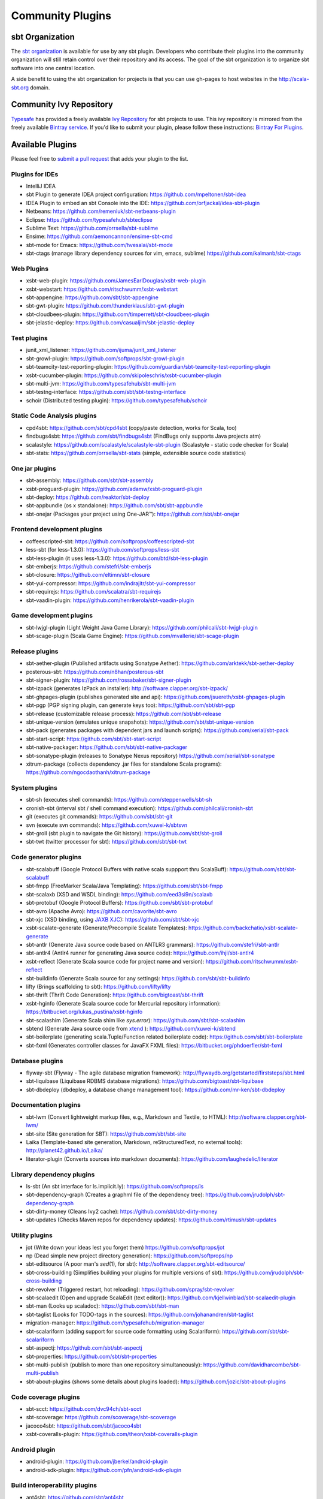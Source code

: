 =================
Community Plugins
=================

sbt Organization
================

The `sbt organization <http://github.com/sbt>`_ is available for use by any sbt plugin.
Developers who contribute their plugins into the community organization will still retain
control over their repository and its access.   The goal of the sbt organization is to
organize sbt software into one central location.

A side benefit to using the sbt organization for projects is that you can use gh-pages to host websites in the http://scala-sbt.org domain.

Community Ivy Repository
========================

`Typesafe <http://www.typesafe.com>`_ has provided a freely available `Ivy Repository <http://repo.scala-sbt.org/scalasbt>`_ for sbt projects to use.
This ivy repository is mirrored from the freely available `Bintray service <http://bintray.com>`_.   If you'd like to submit your plugin, please follow these instructions: `Bintray For Plugins <Bintray-For-Plugins.html>`_.

Available Plugins
=================

Please feel free to `submit a pull request <https://github.com/sbt/sbt/pulls>`_ that adds your plugin to the list.

Plugins for IDEs
~~~~~~~~~~~~~~~~

-  IntelliJ IDEA
-  sbt Plugin to generate IDEA project configuration:
   https://github.com/mpeltonen/sbt-idea
-  IDEA Plugin to embed an sbt Console into the IDE:
   https://github.com/orfjackal/idea-sbt-plugin
-  Netbeans: https://github.com/remeniuk/sbt-netbeans-plugin
-  Eclipse: https://github.com/typesafehub/sbteclipse
-  Sublime Text: https://github.com/orrsella/sbt-sublime
-  Ensime: https://github.com/aemoncannon/ensime-sbt-cmd
-  sbt-mode for Emacs: https://github.com/hvesalai/sbt-mode
-  sbt-ctags (manage library dependency sources for vim, emacs, sublime) 
   https://github.com/kalmanb/sbt-ctags

Web Plugins
~~~~~~~~~~~

-  xsbt-web-plugin: https://github.com/JamesEarlDouglas/xsbt-web-plugin
-  xsbt-webstart: https://github.com/ritschwumm/xsbt-webstart
-  sbt-appengine: https://github.com/sbt/sbt-appengine
-  sbt-gwt-plugin: https://github.com/thunderklaus/sbt-gwt-plugin
-  sbt-cloudbees-plugin:
   https://github.com/timperrett/sbt-cloudbees-plugin
-  sbt-jelastic-deploy: https://github.com/casualjim/sbt-jelastic-deploy

Test plugins
~~~~~~~~~~~~

-  junit_xml_listener: https://github.com/ijuma/junit_xml_listener
-  sbt-growl-plugin: https://github.com/softprops/sbt-growl-plugin
-  sbt-teamcity-test-reporting-plugin:
   https://github.com/guardian/sbt-teamcity-test-reporting-plugin
-  xsbt-cucumber-plugin:
   https://github.com/skipoleschris/xsbt-cucumber-plugin
-  sbt-multi-jvm:
   https://github.com/typesafehub/sbt-multi-jvm
-  sbt-testng-interface:
   https://github.com/sbt/sbt-testng-interface
-  schoir (Distributed testing plugin):
   https://github.com/typesafehub/schoir

Static Code Analysis plugins
~~~~~~~~~~~~~~~~~~~~~~~~~~~~

-  cpd4sbt: https://github.com/sbt/cpd4sbt (copy/paste detection,
   works for Scala, too)
-  findbugs4sbt: https://github.com/sbt/findbugs4sbt (FindBugs
   only supports Java projects atm)
-  scalastyle: https://github.com/scalastyle/scalastyle-sbt-plugin (Scalastyle - static code checker for Scala)
-  sbt-stats: https://github.com/orrsella/sbt-stats (simple, extensible source code statistics)

One jar plugins
~~~~~~~~~~~~~~~

-  sbt-assembly: https://github.com/sbt/sbt-assembly
-  xsbt-proguard-plugin: https://github.com/adamw/xsbt-proguard-plugin
-  sbt-deploy: https://github.com/reaktor/sbt-deploy
-  sbt-appbundle (os x standalone): https://github.com/sbt/sbt-appbundle
-  sbt-onejar (Packages your project using One-JAR™):
   https://github.com/sbt/sbt-onejar

Frontend development plugins
~~~~~~~~~~~~~~~~~~~~~~~~~~~~

-  coffeescripted-sbt: https://github.com/softprops/coffeescripted-sbt
-  less-sbt (for less-1.3.0): https://github.com/softprops/less-sbt
-  sbt-less-plugin (it uses less-1.3.0):
   https://github.com/btd/sbt-less-plugin
-  sbt-emberjs: https://github.com/stefri/sbt-emberjs
-  sbt-closure: https://github.com/eltimn/sbt-closure
-  sbt-yui-compressor: https://github.com/indrajitr/sbt-yui-compressor
-  sbt-requirejs: https://github.com/scalatra/sbt-requirejs
-  sbt-vaadin-plugin: https://github.com/henrikerola/sbt-vaadin-plugin

Game development plugins
~~~~~~~~~~~~~~~~~~~~~~~~~~~~~~~~~~~~~~~~~~~~~

-  sbt-lwjgl-plugin (Light Weight Java Game Library): https://github.com/philcali/sbt-lwjgl-plugin
-  sbt-scage-plugin (Scala Game Engine): https://github.com/mvallerie/sbt-scage-plugin

Release plugins
~~~~~~~~~~~~~~~

-  sbt-aether-plugin (Published artifacts using Sonatype Aether):
   https://github.com/arktekk/sbt-aether-deploy
-  posterous-sbt: https://github.com/n8han/posterous-sbt
-  sbt-signer-plugin: https://github.com/rossabaker/sbt-signer-plugin
-  sbt-izpack (generates IzPack an installer):
   http://software.clapper.org/sbt-izpack/
-  sbt-ghpages-plugin (publishes generated site and api):
   https://github.com/jsuereth/xsbt-ghpages-plugin
-  sbt-pgp (PGP signing plugin, can generate keys too):
   https://github.com/sbt/sbt-pgp
-  sbt-release (customizable release process):
   https://github.com/sbt/sbt-release
-  sbt-unique-version (emulates unique snapshots):
   https://github.com/sbt/sbt-unique-version
-  sbt-pack (generates packages with dependent jars and launch scripts):
   https://github.com/xerial/sbt-pack
-  sbt-start-script:
   https://github.com/sbt/sbt-start-script
-  sbt-native-packager:
   https://github.com/sbt/sbt-native-packager
-  sbt-sonatype-plugin (releases to Sonatype Nexus repository)
   https://github.com/xerial/sbt-sonatype
-  xitrum-package (collects dependency .jar files for standalone Scala programs):
   https://github.com/ngocdaothanh/xitrum-package


System plugins
~~~~~~~~~~~~~~

-  sbt-sh (executes shell commands):
   https://github.com/steppenwells/sbt-sh
-  cronish-sbt (interval sbt / shell command execution):
   https://github.com/philcali/cronish-sbt
-  git (executes git commands): https://github.com/sbt/sbt-git
-  svn (execute svn commands): https://github.com/xuwei-k/sbtsvn
-  sbt-groll (sbt plugin to navigate the Git history):
   https://github.com/sbt/sbt-groll
-  sbt-twt (twitter processor for sbt):
   https://github.com/sbt/sbt-twt

Code generator plugins
~~~~~~~~~~~~~~~~~~~~~~

-  sbt-scalabuff (Google Protocol Buffers with native scala suppport thru ScalaBuff):
   https://github.com/sbt/sbt-scalabuff
-  sbt-fmpp (FreeMarker Scala/Java Templating):
   https://github.com/sbt/sbt-fmpp
-  sbt-scalaxb (XSD and WSDL binding):
   https://github.com/eed3si9n/scalaxb
-  sbt-protobuf (Google Protocol Buffers):
   https://github.com/sbt/sbt-protobuf
-  sbt-avro (Apache Avro): https://github.com/cavorite/sbt-avro
-  sbt-xjc (XSD binding, using `JAXB XJC <http://download.oracle.com/javase/6/docs/technotes/tools/share/xjc.html>`_):
   https://github.com/sbt/sbt-xjc
-  xsbt-scalate-generate (Generate/Precompile Scalate Templates):
   https://github.com/backchatio/xsbt-scalate-generate
-  sbt-antlr (Generate Java source code based on ANTLR3 grammars):
   https://github.com/stefri/sbt-antlr
-  sbt-antlr4 (Antlr4 runner for generating Java source code):
   https://github.com/ihji/sbt-antlr4
-  xsbt-reflect (Generate Scala source code for project name and
   version): https://github.com/ritschwumm/xsbt-reflect
-  sbt-buildinfo (Generate Scala source for any settings):
   https://github.com/sbt/sbt-buildinfo
-  lifty (Brings scaffolding to sbt): https://github.com/lifty/lifty
-  sbt-thrift (Thrift Code Generation):
   https://github.com/bigtoast/sbt-thrift
-  xsbt-hginfo (Generate Scala source code for Mercurial repository
   information): https://bitbucket.org/lukas\_pustina/xsbt-hginfo
-  sbt-scalashim (Generate Scala shim like `sys.error`):
   https://github.com/sbt/sbt-scalashim
-  sbtend (Generate Java source code from
   `xtend <http://www.eclipse.org/xtend/>`_ ):
   https://github.com/xuwei-k/sbtend
-  sbt-boilerplate (generating scala.Tuple/Function related boilerplate code):
   https://github.com/sbt/sbt-boilerplate
-  sbt-fxml (Generates controller classes for JavaFX FXML files): https://bitbucket.org/phdoerfler/sbt-fxml

Database plugins
~~~~~~~~~~~~~~~~

-  flyway-sbt (Flyway - The agile database migration framework):
   http://flywaydb.org/getstarted/firststeps/sbt.html
-  sbt-liquibase (Liquibase RDBMS database migrations):
   https://github.com/bigtoast/sbt-liquibase
-  sbt-dbdeploy (dbdeploy, a database change management tool):
   https://github.com/mr-ken/sbt-dbdeploy

Documentation plugins
~~~~~~~~~~~~~~~~~~~~~

-  sbt-lwm (Convert lightweight markup files, e.g., Markdown and
   Textile, to HTML): http://software.clapper.org/sbt-lwm/
-  sbt-site (Site generation for SBT):
   https://github.com/sbt/sbt-site
-  Laika (Template-based site generation, Markdown, reStructuredText,
   no external tools): http://planet42.github.io/Laika/
-  literator-plugin (Converts sources into markdown documents):
   https://github.com/laughedelic/literator

Library dependency plugins
~~~~~~~~~~~~~~~~~~~~~~~~~~

-  ls-sbt (An sbt interface for ls.implicit.ly):
   https://github.com/softprops/ls
-  sbt-dependency-graph (Creates a graphml file of the dependency tree):
   https://github.com/jrudolph/sbt-dependency-graph
-  sbt-dirty-money (Cleans Ivy2 cache):
   https://github.com/sbt/sbt-dirty-money
-  sbt-updates (Checks Maven repos for dependency updates):
   https://github.com/rtimush/sbt-updates

Utility plugins
~~~~~~~~~~~~~~~

-  jot (Write down your ideas lest you forget them)
   https://github.com/softprops/jot
-  np (Dead simple new project directory generation):
   https://github.com/softprops/np
-  sbt-editsource (A poor man's *sed*\ (1), for sbt):
   http://software.clapper.org/sbt-editsource/
-  sbt-cross-building (Simplifies building your plugins for multiple
   versions of sbt): https://github.com/jrudolph/sbt-cross-building
-  sbt-revolver (Triggered restart, hot reloading):
   https://github.com/spray/sbt-revolver
-  sbt-scalaedit (Open and upgrade ScalaEdit (text editor)):
   https://github.com/kjellwinblad/sbt-scalaedit-plugin
-  sbt-man (Looks up scaladoc): https://github.com/sbt/sbt-man
-  sbt-taglist (Looks for TODO-tags in the sources):
   https://github.com/johanandren/sbt-taglist
-  migration-manager:
   https://github.com/typesafehub/migration-manager
-  sbt-scalariform (adding support for source code formatting using Scalariform):
   https://github.com/sbt/sbt-scalariform
-  sbt-aspectj:
   https://github.com/sbt/sbt-aspectj
-  sbt-properties:
   https://github.com/sbt/sbt-properties
-  sbt-multi-publish (publish to more than one repository simultaneously):
   https://github.com/davidharcombe/sbt-multi-publish
-  sbt-about-plugins (shows some details about plugins loaded):
   https://github.com/jozic/sbt-about-plugins

Code coverage plugins
~~~~~~~~~~~~~~~~~~~~~

-  sbt-scct: https://github.com/dvc94ch/sbt-scct
-  sbt-scoverage: https://github.com/scoverage/sbt-scoverage
-  jacoco4sbt: https://github.com/sbt/jacoco4sbt
-  xsbt-coveralls-plugin: https://github.com/theon/xsbt-coveralls-plugin

Android plugin
~~~~~~~~~~~~~~

-  android-plugin: https://github.com/jberkel/android-plugin
-  android-sdk-plugin: https://github.com/pfn/android-sdk-plugin

Build interoperability plugins
~~~~~~~~~~~~~~~~~~~~~~~~~~~~~~

-  ant4sbt: https://github.com/sbt/ant4sbt

OSGi plugin
~~~~~~~~~~~

-  sbtosgi: https://github.com/typesafehub/sbtosgi

Plugin bundles
~~~~~~~~~~~~~~

-   tl-os-sbt-plugins (Version, Release, and Package Management, Play 2.0 and Git utilities) :
    https://github.com/trafficland/tl-os-sbt-plugins
